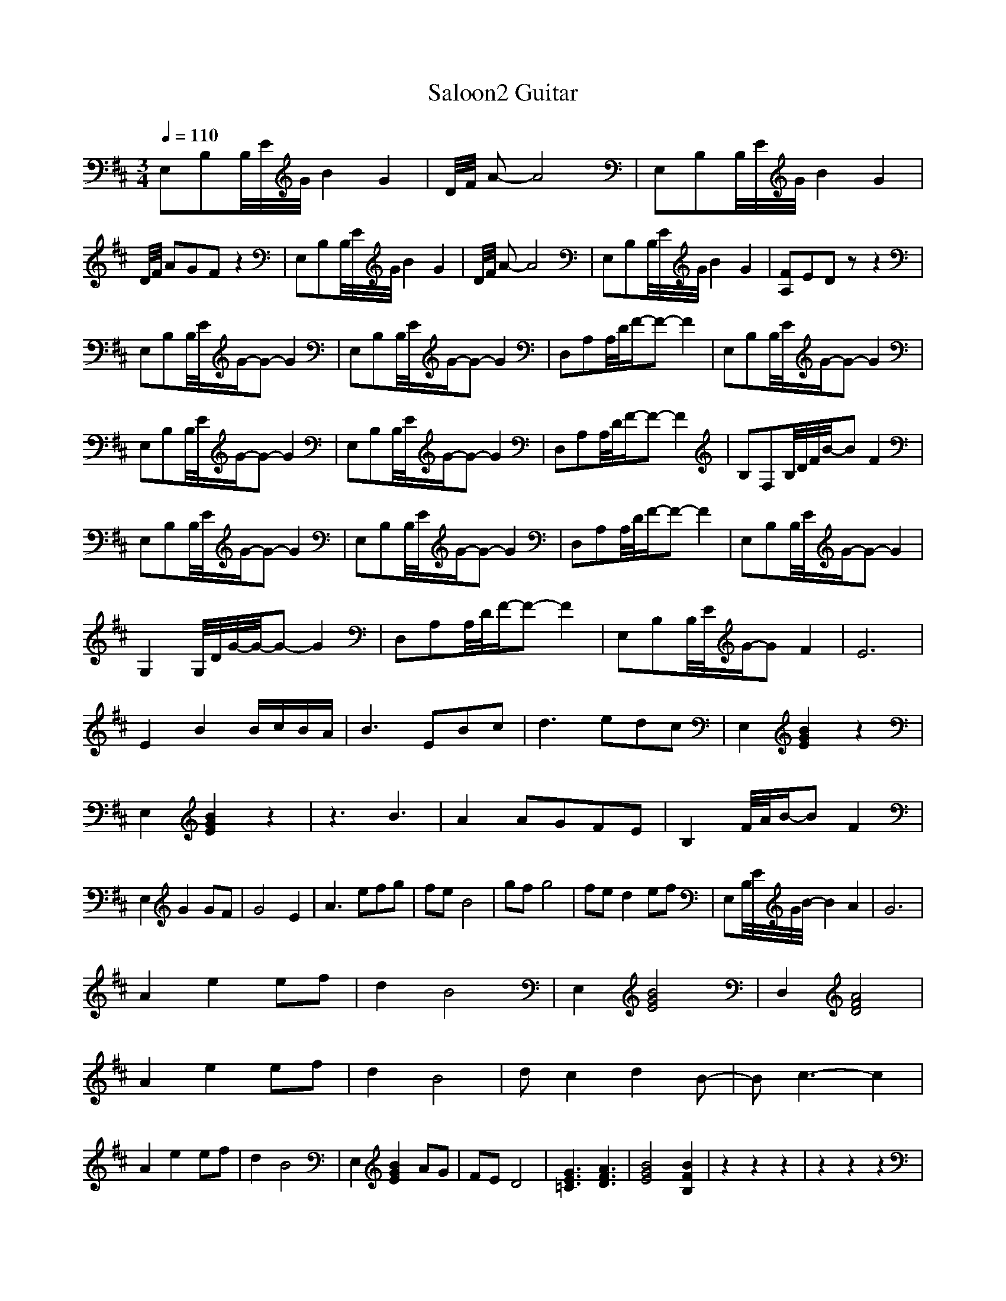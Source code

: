 X:1 
T:Saloon2 Guitar
M:3/4
R:
Q:1/4=110
K:D
E,B,B,/4E/4G/4B2G2|D/4F/4 A-A4|E,B,B,/4E/4G/4B2G2|D/4F/4 AGFz2|E,B,B,/4E/4G/4B2G2|D/4F/4 A-A4|E,B,B,/4E/4G/4B2G2|[A,F]EDzz2|
E,B,B,/4E/4G/-G-G2|E,B,B,/4E/4G/-G-G2|D,A,A,/4D/4F/-F-F2|E,B,B,/4E/4G/-G-G2|
E,B,B,/4E/4G/-G-G2|E,B,B,/4E/4G/-G-G2|D,A,A,/4D/4F/-F-F2|B,F,B,/4D/4F/4B/4-BF2|
E,B,B,/4E/4G/-G-G2|E,B,B,/4E/4G/-G-G2|D,A,A,/4D/4F/-F-F2|E,B,B,/4E/4G/-G-G2|
G,2G,/4D/4G/4-G/4-G-G2|D,A,A,/4D/4F/-F-F2|E,B,B,/4E/4G/-GF2|E6|
E2B2B/c/B/A/|B3EBc|d3edc|E,2[E2G2B2]z2|
E,2[E2G2B2]z2|z3B3|A2AGFE|B,2F/4A/4B/-BF2|
E,2G2GF|G4E2|A3efg|feB4|gfg4|fed2ef|E,B,/4E/4G/4B/4-B2A2|G6|
A2e2ef|d2B4|E,2[E4G4B4]|D,2[D4F4A4]|
A2e2ef|d2B4|dc2d2B-|Bc3-c2|
A2e2ef|d2B4|E,2[E2G2B2]AG|FED4|[=C3E3G3][D3F3A3]|[E4G4B4][B,2F2B2]|z2z2z2|z2z2z2|
E,2[E2G2B2]z2|E,2[E2G2B2]EG|D,2[D2F2A2]z2|E,2[EGB]FGF|
E,2[E2G2B2]z2|E,2[E2G2B2]z2|D,2[D2F2A2]z2|B,3[DFB]B,[DFB]|
E,2[E2G2B2]z2|E,2[E2G2B2]z2|D,2[D2F2A2]A2|E,2[E2G2B2]z2|
G,2[D2G2B2d2]z2|D,2[D2F2A2]z2|E,2B,/4E/4G/4B/4-BA2|E,2[B,2E2]z2|
E,2B,/4E/4G/4B/4-B[A2F2]|E,2[B,2E2G2]z2|B,2[D2F2][D2F2]|B,2[D2F2]D,2|E,2[E2G2B2][A2F2]|E,2[E2G2]E2|B,2d2c2|[B,2B2]F2B2|
E,2B,/4E/4G/4-G/4-GF2|E,2[G,2B,2E2]E2|B,2d2c2|[B,2B2]F2D,2|E,2[E2G2B2]z2|B,2[B,2E2G2]zB,|B,2d2c2|[B,2B2]F2z2|E,/4G/4B/4E,/4